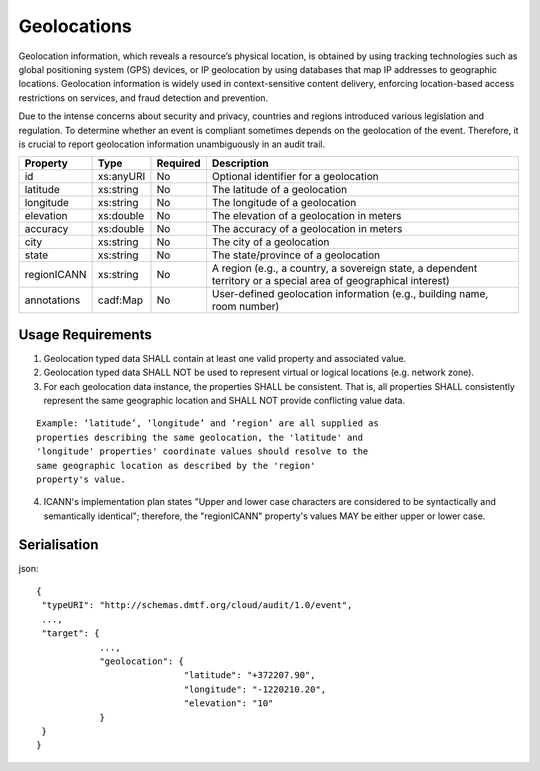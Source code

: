 ..
      Copyright 2014 IBM Corp.

      Licensed under the Apache License, Version 2.0 (the "License"); you may
      not use this file except in compliance with the License. You may obtain
      a copy of the License at

          http://www.apache.org/licenses/LICENSE-2.0

      Unless required by applicable law or agreed to in writing, software
      distributed under the License is distributed on an "AS IS" BASIS, WITHOUT
      WARRANTIES OR CONDITIONS OF ANY KIND, either express or implied. See the
      License for the specific language governing permissions and limitations
      under the License.

.. _geolocations:

=============
 Geolocations
=============

Geolocation information, which reveals a resource’s physical location, is
obtained by using tracking technologies such as global positioning system
(GPS) devices, or IP geolocation by using databases that map IP addresses to
geographic locations. Geolocation information is widely used in
context-sensitive content delivery, enforcing location-based access
restrictions on services, and fraud detection and prevention.

Due to the intense concerns about security and privacy, countries and regions
introduced various legislation and regulation. To determine whether an event
is compliant sometimes depends on the geolocation of the event. Therefore, it
is crucial to report geolocation information unambiguously in an audit trail.

=========== ========= ======== ===============================================================================================================
Property    Type      Required Description
=========== ========= ======== ===============================================================================================================
id          xs:anyURI No       Optional identifier for a geolocation
latitude    xs:string No       The latitude of a geolocation
longitude   xs:string No       The longitude of a geolocation
elevation   xs:double No       The elevation of a geolocation in meters
accuracy    xs:double No       The accuracy of a geolocation in meters
city        xs:string No       The city of a geolocation
state       xs:string No       The state/province of a geolocation
regionICANN xs:string No       A region (e.g., a country, a sovereign state, a dependent territory or a special area of geographical interest)
annotations cadf:Map  No       User-defined geolocation information (e.g., building name, room number)
=========== ========= ======== ===============================================================================================================

Usage Requirements
==================
1. Geolocation typed data SHALL contain at least one valid property and
   associated value.

2. Geolocation typed data SHALL NOT be used to represent virtual or logical
   locations (e.g. network zone).

3. For each geolocation data instance, the properties SHALL be consistent.
   That is, all properties SHALL consistently represent the same geographic
   location and SHALL NOT provide conflicting value data.

::

   Example: ‘latitude’, ‘longitude’ and ‘region’ are all supplied as
   properties describing the same geolocation, the 'latitude' and
   'longitude' properties' coordinate values should resolve to the
   same geographic location as described by the 'region'
   property's value.

4. ICANN's implementation plan states "Upper and lower case characters are
   considered to be syntactically and semantically identical"; therefore,
   the "regionICANN" property's values MAY be either upper or lower case.

Serialisation
=============

json::

   {
    "typeURI": "http://schemas.dmtf.org/cloud/audit/1.0/event",
    ...,
    "target": {
               ...,
               "geolocation": {
                               "latitude": "+372207.90",
                               "longitude": "-1220210.20",
                               "elevation": "10"
               }
    }
   }
